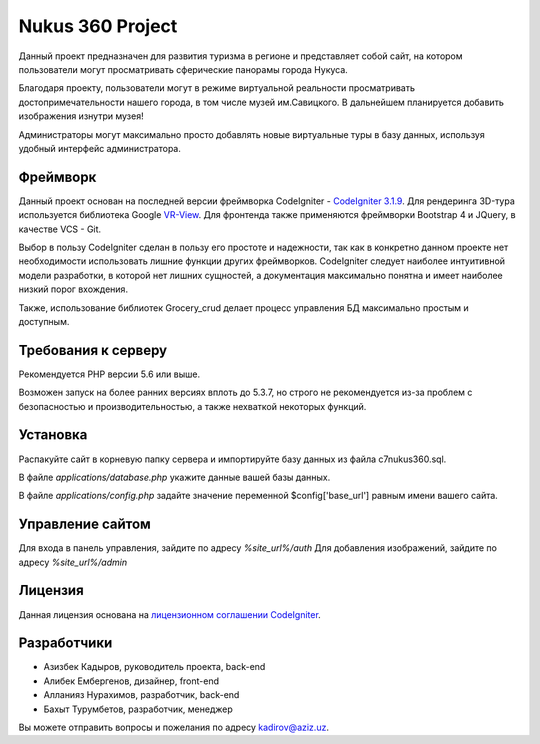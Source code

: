 ###################
Nukus 360 Project
###################

Данный проект предназначен для развития туризма в регионе и представляет собой сайт, на котором пользователи могут просматривать сферические панорамы города Нукуса.

Благодаря проекту, пользователи могут в режиме виртуальной реальности просматривать достопримечательности нашего города, в том числе музей им.Савицкого. В дальнейшем планируется добавить изображения изнутри музея!

Администраторы могут максимально просто добавлять новые виртуальные туры в базу данных, используя удобный интерфейс администратора.

*******************
Фреймворк
*******************

Данный проект основан на последней версии фреймворка CodeIgniter - `CodeIgniter 3.1.9 <http://codeigniter.com/>`_. Для рендеринга 3D-тура используется библиотека Google `VR-View <https://developers.google.com/vr/develop/web/vrview-web>`_. Для фронтенда также применяются фреймворки Bootstrap 4 и JQuery, в качестве VCS - Git.

Выбор в пользу CodeIgniter сделан в пользу его простоте и надежности, так как в конкретно данном проекте нет необходимости использовать лишние функции других фреймворков. CodeIgniter следует наиболее интуитивной модели разработки, в которой нет лишних сущностей, а документация максимально понятна и имеет наиболее низкий порог вхождения.

Также, использование библиотек Grocery_crud делает процесс управления БД максимально простым и доступным.

*******************
Требования к серверу
*******************

Рекомендуется PHP версии 5.6 или выше.

Возможен запуск на более ранних версиях вплоть до 5.3.7, но строго не рекомендуется из-за проблем с безопасностью и производительностью, а также нехваткой некоторых функций.

************
Установка
************

Распакуйте сайт в корневую папку сервера и импортируйте базу данных из файла c7nukus360.sql. 

В файле `applications/database.php` укажите данные вашей базы данных.

В файле `applications/config.php` задайте значение переменной $config['base_url'] равным имени вашего сайта.

*****************
Управление сайтом
*****************

Для входа в панель управления, зайдите по адресу `%site_url%/auth`
Для добавления изображений, зайдите по адресу `%site_url%/admin`

*******
Лицензия
*******

Данная лицензия основана на `лицензионном соглашении
CodeIgniter <https://github.com/bcit-ci/CodeIgniter/blob/develop/user_guide_src/source/license.rst>`_.

*********
Разработчики
*********

-  Азизбек Кадыров, руководитель проекта, back-end
-  Алибек Ембергенов, дизайнер, front-end
-  Алланияз Нурахимов, разработчик, back-end
-  Бахыт Турумбетов, разработчик, менеджер

Вы можете отправить вопросы и пожелания по адресу `kadirov@aziz.uz <mailto:kadirov@aziz.uz>`_.

